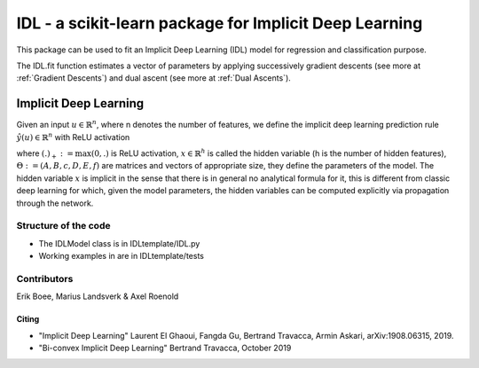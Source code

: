 .. -*- mode: rst -*-


IDL - a scikit-learn package for Implicit Deep Learning
============================================================

This package can be used to fit an Implicit Deep Learning (IDL) model for regression
and classification purpose.

The IDL.fit function estimates a vector of parameters by applying successively
gradient descents (see more at :ref:`Gradient Descents`) and dual ascent
(see more at :ref:`Dual Ascents`).

Implicit Deep Learning
*************************

Given an input :math:`u \in \mathbb{R}^n`, where n denotes the number of features,
we define the implicit deep learning prediction rule :math:`\hat{y}(u) \in \mathbb{R}^n` with ReLU activation

.. math::
    \begin{align}
        \hat{y}(u) &= Ax + Bu + c \\
        x &= (Dx + Eu + f)_+,
    \end{align}
    :label: eq_1

where :math:`(.)_+ := \text{max}(0,.)` is ReLU activation, :math:`x \in \mathbb{R}^h` is called the hidden variable
(h is the number of hidden features), :math:`\Theta := (A,B,c,D,E,f)` are matrices and vectors of appropriate size, they define the
parameters of the model. The hidden variable :math:`x` is implicit in the sense that there is in general no analytical
formula for it, this is different from classic deep learning for which, given the model parameters, the hidden
variables can be computed explicitly via propagation through the network.


Structure of the code
----------------------
* The IDLModel class is in IDLtemplate/IDL.py
* Working examples in are in IDLtemplate/tests


Contributors
--------------

Erik Boee, Marius Landsverk \& Axel Roenold

Citing
######

* "Implicit Deep Learning" Laurent El Ghaoui, Fangda Gu, Bertrand Travacca, Armin Askari, arXiv:1908.06315, 2019.
* "Bi-convex Implicit Deep Learning" Bertrand Travacca, October 2019


